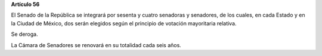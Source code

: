 **Artículo 56**

El Senado de la República se integrará por sesenta y cuatro senadoras y
senadores, de los cuales, en cada Estado y en la Ciudad de México, dos
serán elegidos según el principio de votación mayoritaria relativa.

Se deroga.

La Cámara de Senadores se renovará en su totalidad cada seis años.

